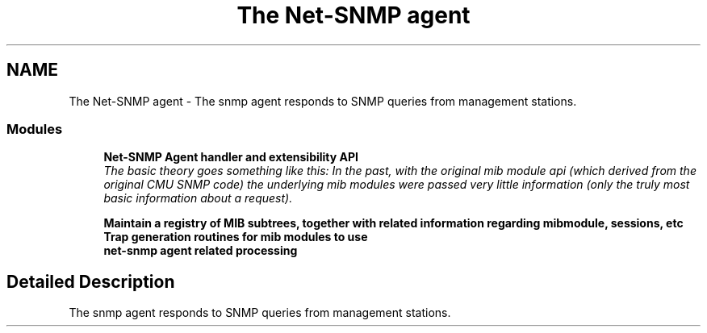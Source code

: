 .TH "The Net-SNMP agent" 3 "19 Nov 2005" "Version 5.2.1.rc3" "net-snmp" \" -*- nroff -*-
.ad l
.nh
.SH NAME
The Net-SNMP agent \- The snmp agent responds to SNMP queries from management stations.  

.PP
.SS "Modules"

.in +1c
.ti -1c
.RI "\fBNet-SNMP Agent handler and extensibility API\fP"
.br
.RI "\fIThe basic theory goes something like this: In the past, with the original mib module api (which derived from the original CMU SNMP code) the underlying mib modules were passed very little information (only the truly most basic information about a request). \fP"
.PP
.in +1c

.ti -1c
.RI "\fBMaintain a registry of MIB subtrees, together with related information regarding mibmodule, sessions, etc\fP"
.br
.ti -1c
.RI "\fBTrap generation routines for mib modules to use\fP"
.br
.ti -1c
.RI "\fBnet-snmp agent related processing\fP"
.br
.in -1c
.SH "Detailed Description"
.PP 
The snmp agent responds to SNMP queries from management stations. 
.PP

